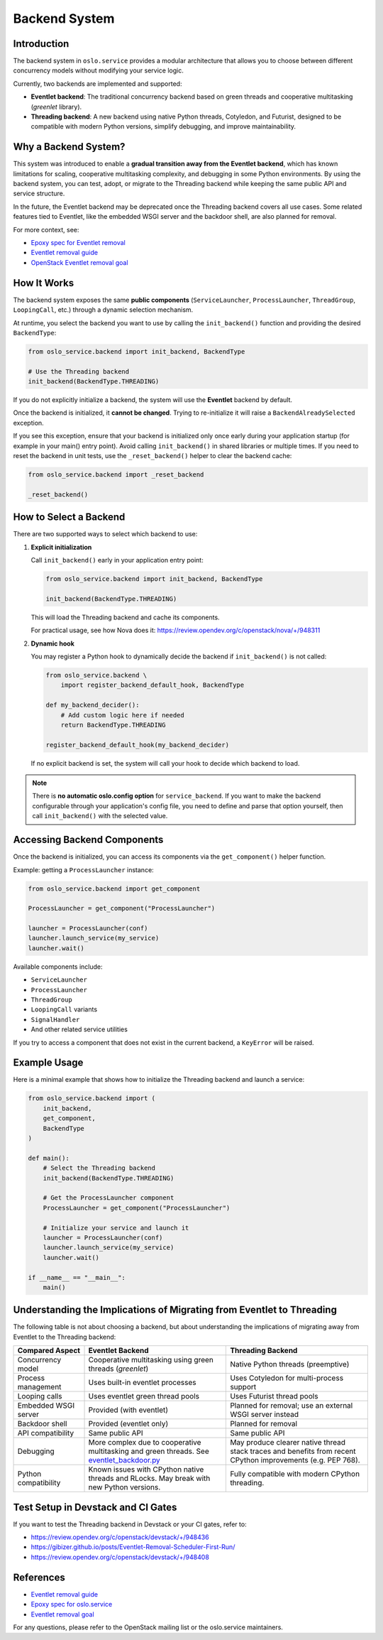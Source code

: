 ==============
Backend System
==============

Introduction
============

The backend system in ``oslo.service`` provides a modular architecture
that allows you to choose between different concurrency models
without modifying your service logic.

Currently, two backends are implemented and supported:

- **Eventlet backend**: The traditional concurrency backend based on green
  threads and cooperative multitasking (`greenlet` library).
- **Threading backend**: A new backend using native Python threads, Cotyledon,
  and Futurist, designed to be compatible with modern Python versions,
  simplify debugging, and improve maintainability.

Why a Backend System?
=====================

This system was introduced to enable a
**gradual transition away from the Eventlet backend**, which has known
limitations for scaling, cooperative multitasking complexity, and debugging in
some Python environments. By using the backend system, you can test, adopt, or
migrate to the Threading backend while keeping the same public API and service
structure.

In the future, the Eventlet backend may be deprecated once the Threading
backend covers all use cases. Some related features tied to Eventlet,
like the embedded WSGI server and the backdoor shell, are also planned for
removal.

For more context, see:

- `Epoxy spec for Eventlet removal <https://specs.openstack.org/openstack/oslo-specs/specs/epoxy/remove-eventlet-from-oslo-service.html>`_
- `Eventlet removal guide <https://removal.eventlet.org/>`_
- `OpenStack Eventlet removal goal <https://governance.openstack.org/tc/goals/selected/remove-eventlet.html>`_

How It Works
============

The backend system exposes the same **public components**
(``ServiceLauncher``, ``ProcessLauncher``, ``ThreadGroup``,
``LoopingCall``, etc.) through a dynamic selection mechanism.

At runtime, you select the backend you want to use by calling the
``init_backend()`` function and providing the desired ``BackendType``:

.. code-block:: python

   from oslo_service.backend import init_backend, BackendType

   # Use the Threading backend
   init_backend(BackendType.THREADING)

If you do not explicitly initialize a backend, the system will
use the **Eventlet** backend by default.

Once the backend is initialized, it **cannot be changed**.
Trying to re-initialize it will raise a ``BackendAlreadySelected`` exception.

If you see this exception, ensure that your backend is initialized only once
early during your application startup (for example in your main() entry point).
Avoid calling ``init_backend()`` in shared libraries or multiple times.
If you need to reset the backend in unit tests, use the ``_reset_backend()``
helper to clear the backend cache:

.. code-block:: python

   from oslo_service.backend import _reset_backend

   _reset_backend()

How to Select a Backend
========================

There are two supported ways to select which backend to use:

1. **Explicit initialization**

   Call ``init_backend()`` early in your application entry point:

   .. code-block:: python

      from oslo_service.backend import init_backend, BackendType

      init_backend(BackendType.THREADING)

   This will load the Threading backend and cache its components.

   For practical usage, see how Nova does it:
   https://review.opendev.org/c/openstack/nova/+/948311

2. **Dynamic hook**

   You may register a Python hook to dynamically decide the backend
   if ``init_backend()`` is not called:

   .. code-block:: python

      from oslo_service.backend \
          import register_backend_default_hook, BackendType

      def my_backend_decider():
          # Add custom logic here if needed
          return BackendType.THREADING

      register_backend_default_hook(my_backend_decider)

   If no explicit backend is set, the system will call your hook
   to decide which backend to load.

.. note::
   There is **no automatic oslo.config option** for ``service_backend``.
   If you want to make the backend configurable through your application's
   config file, you need to define and parse that option yourself, then
   call ``init_backend()`` with the selected value.

Accessing Backend Components
============================

Once the backend is initialized, you can access its components
via the ``get_component()`` helper function.

Example: getting a ``ProcessLauncher`` instance:

.. code-block:: python

   from oslo_service.backend import get_component

   ProcessLauncher = get_component("ProcessLauncher")

   launcher = ProcessLauncher(conf)
   launcher.launch_service(my_service)
   launcher.wait()

Available components include:

- ``ServiceLauncher``
- ``ProcessLauncher``
- ``ThreadGroup``
- ``LoopingCall`` variants
- ``SignalHandler``
- And other related service utilities

If you try to access a component that does not exist
in the current backend, a ``KeyError`` will be raised.

Example Usage
=============

Here is a minimal example that shows how to initialize the Threading backend
and launch a service:

.. code-block:: python

   from oslo_service.backend import (
       init_backend,
       get_component,
       BackendType
   )

   def main():
       # Select the Threading backend
       init_backend(BackendType.THREADING)

       # Get the ProcessLauncher component
       ProcessLauncher = get_component("ProcessLauncher")

       # Initialize your service and launch it
       launcher = ProcessLauncher(conf)
       launcher.launch_service(my_service)
       launcher.wait()

   if __name__ == "__main__":
       main()

Understanding the Implications of Migrating from Eventlet to Threading
======================================================================

The following table is not about choosing a backend, but about understanding
the implications of migrating away from Eventlet to the Threading backend:

.. list-table::
   :widths: 20 40 40
   :header-rows: 1

   * - Compared Aspect
     - Eventlet Backend
     - Threading Backend
   * - Concurrency model
     - Cooperative multitasking using green threads (`greenlet`)
     - Native Python threads (preemptive)
   * - Process management
     - Uses built-in eventlet processes
     - Uses Cotyledon for multi-process support
   * - Looping calls
     - Uses eventlet green thread pools
     - Uses Futurist thread pools
   * - Embedded WSGI server
     - Provided (with eventlet)
     - Planned for removal; use an external WSGI server instead
   * - Backdoor shell
     - Provided (eventlet only)
     - Planned for removal
   * - API compatibility
     - Same public API
     - Same public API
   * - Debugging
     - More complex due to cooperative multitasking and green threads.
       See `eventlet_backdoor.py <https://opendev.org/openstack/oslo.service/src/branch/master/oslo_service/eventlet_backdoor.py>`_
     - May produce clearer native thread stack traces and benefits
       from recent CPython improvements (e.g. PEP 768).
   * - Python compatibility
     - Known issues with CPython native threads and RLocks.
       May break with new Python versions.
     - Fully compatible with modern CPython threading.

Test Setup in Devstack and CI Gates
====================================

If you want to test the Threading backend in Devstack or your CI gates,
refer to:

- https://review.opendev.org/c/openstack/devstack/+/948436
- https://gibizer.github.io/posts/Eventlet-Removal-Scheduler-First-Run/
- https://review.opendev.org/c/openstack/devstack/+/948408

References
==========

- `Eventlet removal guide <https://removal.eventlet.org/>`_
- `Epoxy spec for oslo.service <https://specs.openstack.org/openstack/oslo-specs/specs/epoxy/remove-eventlet-from-oslo-service.html>`_
- `Eventlet removal goal <https://governance.openstack.org/tc/goals/selected/remove-eventlet.html>`_

For any questions, please refer to the OpenStack mailing list
or the oslo.service maintainers.
